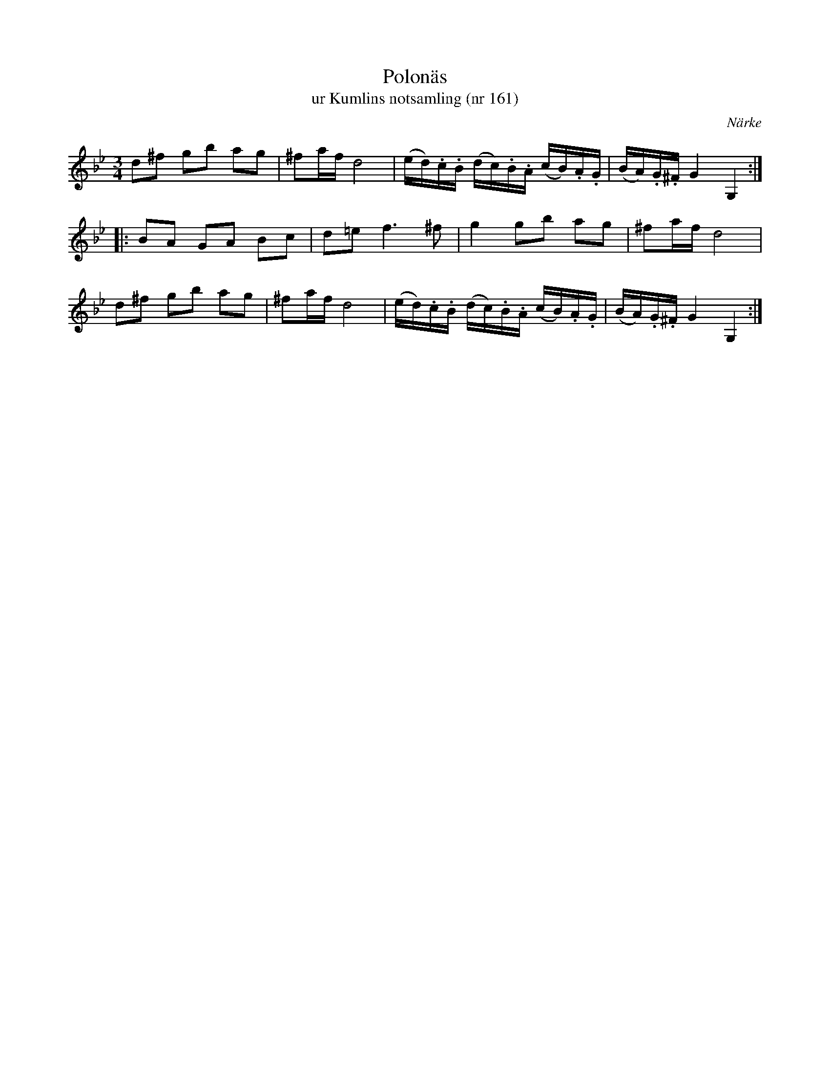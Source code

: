 %%abc-charset utf-8

X:161
T:Polonäs
T:ur Kumlins notsamling (nr 161)
B:Kumlins notsamling, nr 161
B:FMK - katalog Ma4 bild 36
O:Närke
R:Slängpolska
Z:Nils Liberg
M:3/4
L:1/16
K:Gm
d2^f2 g2b2 a2g2 | ^f2af d8 | (ed).c.B (dc).B.A (cB).A.G | (BA).G.^F G4 G,4 ::
B2A2 G2A2 B2c2 | d2=e4< f4^f2 | g4 g2b2 a2g2 | ^f2af d8 |
d2^f2 g2b2 a2g2 | ^f2af d8 | (ed).c.B (dc).B.A (cB).A.G | (BA).G.^F G4 G,4 :|

